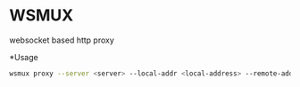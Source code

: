 * WSMUX
websocket based http proxy

*Usage
#+begin_src sh
wsmux proxy --server <server> --local-addr <local-address> --remote-addr <remote-address>
#+end_src
